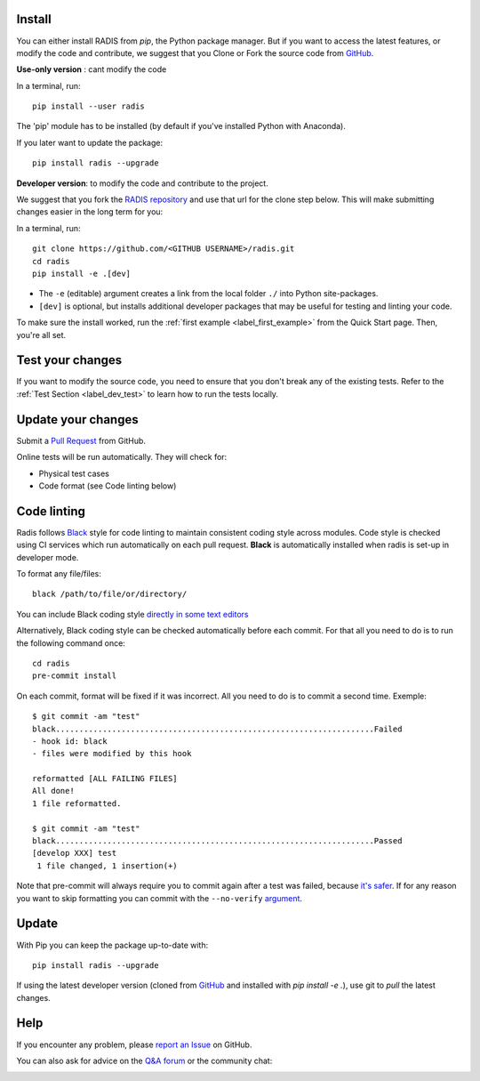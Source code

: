 .. _label_install:

Install
-------

You can either install RADIS from `pip`, the Python package manager. But if 
you want to access the latest features, or modify the code and contribute, 
we suggest that you Clone or Fork the source code from `GitHub <https://github.com/radis/radis>`_.  

**Use-only version** : cant modify the code

In a terminal, run::

    pip install --user radis

The 'pip' module has to be installed (by default if you've installed Python
with Anaconda). 

If you later want to update the package::

    pip install radis --upgrade

**Developer version**: to modify the code and contribute to the 
project. 

We suggest that you fork the `RADIS repository <https://help.github.com/en/github/getting-started-with-github/fork-a-repo>`_ and use that url for the clone step below. This will make submitting changes easier in the long term for you:

In a terminal, run::

    git clone https://github.com/<GITHUB USERNAME>/radis.git
    cd radis
    pip install -e .[dev]

- The ``-e`` (editable) argument creates a link from the local folder ``./`` into Python 
  site-packages.

- ``[dev]`` is optional, but installs additional developer packages that may be useful for testing and 
  linting your code. 

To make sure the install worked, run the :ref:`first example <label_first_example>`
from the Quick Start page. Then, you're all set. 


Test your changes
-----------------

If you want to modify the source code, you need to ensure that you don't break
any of the existing tests. 
Refer to the :ref:`Test Section <label_dev_test>` to learn how to run the 
tests locally. 




Update your changes
-------------------

Submit a `Pull Request <https://github.com/radis/radis/pulls>`__ from GitHub.

Online tests will be run automatically. They will check for:

- Physical test cases
- Code format (see Code linting below)


Code linting
------------

Radis follows `Black <https://black.readthedocs.io/en/stable/>`__ style for code linting to
maintain consistent coding style across modules. Code style is checked using CI services
which run automatically on each pull request. **Black** is automatically installed when radis
is set-up in developer mode.

To format any file/files::

    black /path/to/file/or/directory/

You can include Black coding style `directly in some text editors <https://github.com/psf/black#editor-integration>`__

Alternatively, Black coding style can be checked automatically before each commit. For that all you need to do is to run the following command once::

    cd radis
    pre-commit install

On each commit, format will be fixed if it was incorrect. All you need to do is to commit a second time. Exemple::

    $ git commit -am "test"
    black....................................................................Failed
    - hook id: black
    - files were modified by this hook

    reformatted [ALL FAILING FILES]
    All done!
    1 file reformatted.
    
    $ git commit -am "test"
    black....................................................................Passed
    [develop XXX] test
     1 file changed, 1 insertion(+)

Note that pre-commit will always require you to commit again after a test was failed, because `it's safer <https://github.com/pre-commit/pre-commit/issues/532>`__. If for any reason you want to skip formatting you can commit with the ``--no-verify`` `argument <https://git-scm.com/docs/git-commit>`__.  




Update 
------

With Pip you can keep the package up-to-date with::

    pip install radis --upgrade

If using the latest developer version (cloned from `GitHub <https://github.com/radis/radis>`_ and installed with `pip install -e .`), use git to `pull` the latest changes.

Help
----

If you encounter any problem, please `report an Issue <https://github.com/radis/radis/issues?utf8=%E2%9C%93&q=is%3Aissue>`_ on GitHub.  

You can also ask for advice on the `Q&A forum <https://groups.google.com/forum/#!forum/radis-radiation>`__ 
or the community chat:

.. image:: https://badges.gitter.im/Join%20Chat.svg
    :target: https://gitter.im/radis-radiation/community
    :alt: Gitter

.. image:: https://img.shields.io/badge/slack-join-green.svg?logo=slack
    :target: https://radis.github.io/slack-invite/
    :alt: Slack
                  